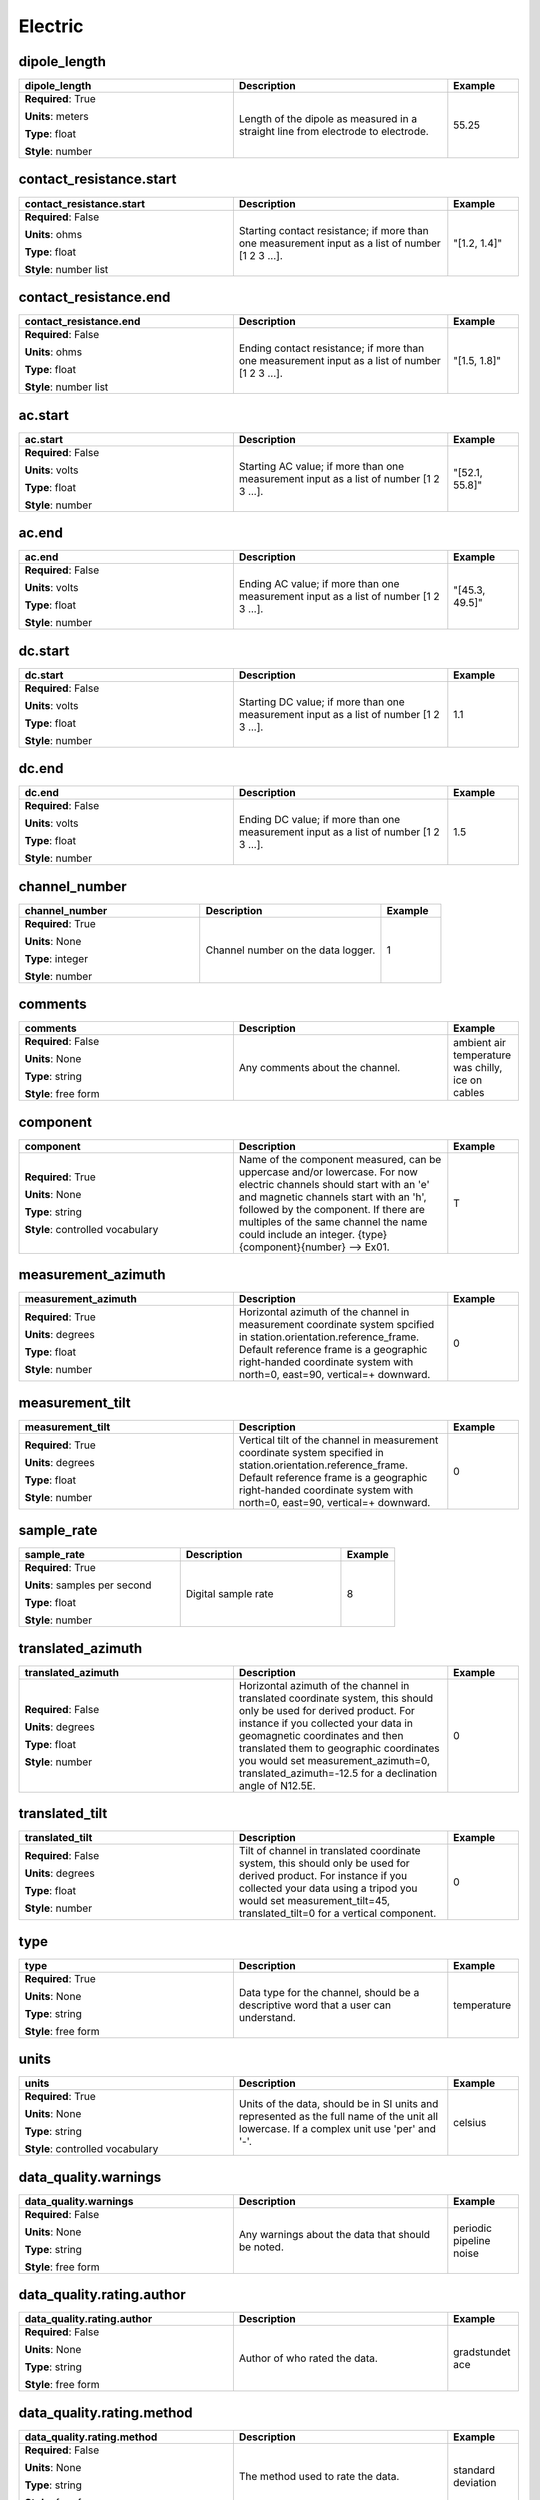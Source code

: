 .. role:: red
.. role:: blue
.. role:: navy

Electric
========


:navy:`dipole_length`
~~~~~~~~~~~~~~~~~~~~~

.. container::

   .. table::
       :class: tight-table
       :widths: 45 45 15

       +----------------------------------------------+-----------------------------------------------+----------------+
       | **dipole_length**                            | **Description**                               | **Example**    |
       +==============================================+===============================================+================+
       | **Required**: :red:`True`                    | Length of the dipole as measured in a         | 55.25          |
       |                                              | straight line from electrode to electrode.    |                |
       | **Units**: meters                            |                                               |                |
       |                                              |                                               |                |
       | **Type**: float                              |                                               |                |
       |                                              |                                               |                |
       | **Style**: number                            |                                               |                |
       |                                              |                                               |                |
       |                                              |                                               |                |
       +----------------------------------------------+-----------------------------------------------+----------------+

:navy:`contact_resistance.start`
~~~~~~~~~~~~~~~~~~~~~~~~~~~~~~~~

.. container::

   .. table::
       :class: tight-table
       :widths: 45 45 15

       +----------------------------------------------+-----------------------------------------------+----------------+
       | **contact_resistance.start**                 | **Description**                               | **Example**    |
       +==============================================+===============================================+================+
       | **Required**: :blue:`False`                  | Starting contact resistance; if more than one | "[1.2, 1.4]"   |
       |                                              | measurement input as a list of number [1 2 3  |                |
       | **Units**: ohms                              | ...].                                         |                |
       |                                              |                                               |                |
       | **Type**: float                              |                                               |                |
       |                                              |                                               |                |
       | **Style**: number list                       |                                               |                |
       |                                              |                                               |                |
       |                                              |                                               |                |
       +----------------------------------------------+-----------------------------------------------+----------------+

:navy:`contact_resistance.end`
~~~~~~~~~~~~~~~~~~~~~~~~~~~~~~

.. container::

   .. table::
       :class: tight-table
       :widths: 45 45 15

       +----------------------------------------------+-----------------------------------------------+----------------+
       | **contact_resistance.end**                   | **Description**                               | **Example**    |
       +==============================================+===============================================+================+
       | **Required**: :blue:`False`                  | Ending contact resistance; if more than one   | "[1.5, 1.8]"   |
       |                                              | measurement input as a list of number [1 2 3  |                |
       | **Units**: ohms                              | ...].                                         |                |
       |                                              |                                               |                |
       | **Type**: float                              |                                               |                |
       |                                              |                                               |                |
       | **Style**: number list                       |                                               |                |
       |                                              |                                               |                |
       |                                              |                                               |                |
       +----------------------------------------------+-----------------------------------------------+----------------+

:navy:`ac.start`
~~~~~~~~~~~~~~~~

.. container::

   .. table::
       :class: tight-table
       :widths: 45 45 15

       +----------------------------------------------+-----------------------------------------------+----------------+
       | **ac.start**                                 | **Description**                               | **Example**    |
       +==============================================+===============================================+================+
       | **Required**: :blue:`False`                  | Starting AC value; if more than one           | "[52.1, 55.8]" |
       |                                              | measurement input as a list of number [1 2 3  |                |
       | **Units**: volts                             | ...].                                         |                |
       |                                              |                                               |                |
       | **Type**: float                              |                                               |                |
       |                                              |                                               |                |
       | **Style**: number                            |                                               |                |
       |                                              |                                               |                |
       |                                              |                                               |                |
       +----------------------------------------------+-----------------------------------------------+----------------+

:navy:`ac.end`
~~~~~~~~~~~~~~

.. container::

   .. table::
       :class: tight-table
       :widths: 45 45 15

       +----------------------------------------------+-----------------------------------------------+----------------+
       | **ac.end**                                   | **Description**                               | **Example**    |
       +==============================================+===============================================+================+
       | **Required**: :blue:`False`                  | Ending AC value; if more than one measurement | "[45.3, 49.5]" |
       |                                              | input as a list of number [1 2 3 ...].        |                |
       | **Units**: volts                             |                                               |                |
       |                                              |                                               |                |
       | **Type**: float                              |                                               |                |
       |                                              |                                               |                |
       | **Style**: number                            |                                               |                |
       |                                              |                                               |                |
       |                                              |                                               |                |
       +----------------------------------------------+-----------------------------------------------+----------------+

:navy:`dc.start`
~~~~~~~~~~~~~~~~

.. container::

   .. table::
       :class: tight-table
       :widths: 45 45 15

       +----------------------------------------------+-----------------------------------------------+----------------+
       | **dc.start**                                 | **Description**                               | **Example**    |
       +==============================================+===============================================+================+
       | **Required**: :blue:`False`                  | Starting DC value; if more than one           | 1.1            |
       |                                              | measurement input as a list of number [1 2 3  |                |
       | **Units**: volts                             | ...].                                         |                |
       |                                              |                                               |                |
       | **Type**: float                              |                                               |                |
       |                                              |                                               |                |
       | **Style**: number                            |                                               |                |
       |                                              |                                               |                |
       |                                              |                                               |                |
       +----------------------------------------------+-----------------------------------------------+----------------+

:navy:`dc.end`
~~~~~~~~~~~~~~

.. container::

   .. table::
       :class: tight-table
       :widths: 45 45 15

       +----------------------------------------------+-----------------------------------------------+----------------+
       | **dc.end**                                   | **Description**                               | **Example**    |
       +==============================================+===============================================+================+
       | **Required**: :blue:`False`                  | Ending DC value; if more than one measurement | 1.5            |
       |                                              | input as a list of number [1 2 3 ...].        |                |
       | **Units**: volts                             |                                               |                |
       |                                              |                                               |                |
       | **Type**: float                              |                                               |                |
       |                                              |                                               |                |
       | **Style**: number                            |                                               |                |
       |                                              |                                               |                |
       |                                              |                                               |                |
       +----------------------------------------------+-----------------------------------------------+----------------+

:navy:`channel_number`
~~~~~~~~~~~~~~~~~~~~~~

.. container::

   .. table::
       :class: tight-table
       :widths: 45 45 15

       +----------------------------------------------+-----------------------------------------------+----------------+
       | **channel_number**                           | **Description**                               | **Example**    |
       +==============================================+===============================================+================+
       | **Required**: :red:`True`                    | Channel number on the data logger.            | 1              |
       |                                              |                                               |                |
       | **Units**: None                              |                                               |                |
       |                                              |                                               |                |
       | **Type**: integer                            |                                               |                |
       |                                              |                                               |                |
       | **Style**: number                            |                                               |                |
       |                                              |                                               |                |
       |                                              |                                               |                |
       +----------------------------------------------+-----------------------------------------------+----------------+

:navy:`comments`
~~~~~~~~~~~~~~~~

.. container::

   .. table::
       :class: tight-table
       :widths: 45 45 15

       +----------------------------------------------+-----------------------------------------------+----------------+
       | **comments**                                 | **Description**                               | **Example**    |
       +==============================================+===============================================+================+
       | **Required**: :blue:`False`                  | Any comments about the channel.               | ambient air    |
       |                                              |                                               | temperature was|
       | **Units**: None                              |                                               | chilly, ice on |
       |                                              |                                               | cables         |
       | **Type**: string                             |                                               |                |
       |                                              |                                               |                |
       | **Style**: free form                         |                                               |                |
       |                                              |                                               |                |
       |                                              |                                               |                |
       +----------------------------------------------+-----------------------------------------------+----------------+

:navy:`component`
~~~~~~~~~~~~~~~~~

.. container::

   .. table::
       :class: tight-table
       :widths: 45 45 15

       +----------------------------------------------+-----------------------------------------------+----------------+
       | **component**                                | **Description**                               | **Example**    |
       +==============================================+===============================================+================+
       | **Required**: :red:`True`                    | Name of the component measured, can be        | T              |
       |                                              | uppercase and/or lowercase.  For now electric |                |
       | **Units**: None                              | channels should start with an 'e' and         |                |
       |                                              | magnetic channels start with an 'h', followed |                |
       | **Type**: string                             | by the component. If there are multiples of   |                |
       |                                              | the same channel the name could include an    |                |
       | **Style**: controlled vocabulary             | integer.  {type}{component}{number} --> Ex01. |                |
       |                                              |                                               |                |
       |                                              |                                               |                |
       +----------------------------------------------+-----------------------------------------------+----------------+

:navy:`measurement_azimuth`
~~~~~~~~~~~~~~~~~~~~~~~~~~~

.. container::

   .. table::
       :class: tight-table
       :widths: 45 45 15

       +----------------------------------------------+-----------------------------------------------+----------------+
       | **measurement_azimuth**                      | **Description**                               | **Example**    |
       +==============================================+===============================================+================+
       | **Required**: :red:`True`                    | Horizontal azimuth of the channel in          | 0              |
       |                                              | measurement coordinate system spcified in     |                |
       | **Units**: degrees                           | station.orientation.reference_frame.  Default |                |
       |                                              | reference frame is a geographic right-handed  |                |
       | **Type**: float                              | coordinate system with north=0, east=90,      |                |
       |                                              | vertical=+ downward.                          |                |
       | **Style**: number                            |                                               |                |
       |                                              |                                               |                |
       |                                              |                                               |                |
       +----------------------------------------------+-----------------------------------------------+----------------+

:navy:`measurement_tilt`
~~~~~~~~~~~~~~~~~~~~~~~~

.. container::

   .. table::
       :class: tight-table
       :widths: 45 45 15

       +----------------------------------------------+-----------------------------------------------+----------------+
       | **measurement_tilt**                         | **Description**                               | **Example**    |
       +==============================================+===============================================+================+
       | **Required**: :red:`True`                    | Vertical tilt of the channel in measurement   | 0              |
       |                                              | coordinate system specified in                |                |
       | **Units**: degrees                           | station.orientation.reference_frame.  Default |                |
       |                                              | reference frame is a geographic right-handed  |                |
       | **Type**: float                              | coordinate system with north=0, east=90,      |                |
       |                                              | vertical=+ downward.                          |                |
       | **Style**: number                            |                                               |                |
       |                                              |                                               |                |
       |                                              |                                               |                |
       +----------------------------------------------+-----------------------------------------------+----------------+

:navy:`sample_rate`
~~~~~~~~~~~~~~~~~~~

.. container::

   .. table::
       :class: tight-table
       :widths: 45 45 15

       +----------------------------------------------+-----------------------------------------------+----------------+
       | **sample_rate**                              | **Description**                               | **Example**    |
       +==============================================+===============================================+================+
       | **Required**: :red:`True`                    | Digital sample rate                           | 8              |
       |                                              |                                               |                |
       | **Units**: samples per second                |                                               |                |
       |                                              |                                               |                |
       | **Type**: float                              |                                               |                |
       |                                              |                                               |                |
       | **Style**: number                            |                                               |                |
       |                                              |                                               |                |
       |                                              |                                               |                |
       +----------------------------------------------+-----------------------------------------------+----------------+

:navy:`translated_azimuth`
~~~~~~~~~~~~~~~~~~~~~~~~~~

.. container::

   .. table::
       :class: tight-table
       :widths: 45 45 15

       +----------------------------------------------+-----------------------------------------------+----------------+
       | **translated_azimuth**                       | **Description**                               | **Example**    |
       +==============================================+===============================================+================+
       | **Required**: :blue:`False`                  | Horizontal azimuth of the channel in          | 0              |
       |                                              | translated coordinate system, this should     |                |
       | **Units**: degrees                           | only be used for derived product.  For        |                |
       |                                              | instance if you collected your data in        |                |
       | **Type**: float                              | geomagnetic coordinates and then translated   |                |
       |                                              | them to geographic coordinates you would set  |                |
       | **Style**: number                            | measurement_azimuth=0,                        |                |
       |                                              | translated_azimuth=-12.5 for a declination    |                |
       |                                              | angle of N12.5E.                              |                |
       +----------------------------------------------+-----------------------------------------------+----------------+

:navy:`translated_tilt`
~~~~~~~~~~~~~~~~~~~~~~~

.. container::

   .. table::
       :class: tight-table
       :widths: 45 45 15

       +----------------------------------------------+-----------------------------------------------+----------------+
       | **translated_tilt**                          | **Description**                               | **Example**    |
       +==============================================+===============================================+================+
       | **Required**: :blue:`False`                  | Tilt of channel in translated coordinate      | 0              |
       |                                              | system, this should only be used for derived  |                |
       | **Units**: degrees                           | product.  For instance if you collected your  |                |
       |                                              | data using a tripod you would set             |                |
       | **Type**: float                              | measurement_tilt=45, translated_tilt=0 for a  |                |
       |                                              | vertical component.                           |                |
       | **Style**: number                            |                                               |                |
       |                                              |                                               |                |
       |                                              |                                               |                |
       +----------------------------------------------+-----------------------------------------------+----------------+

:navy:`type`
~~~~~~~~~~~~

.. container::

   .. table::
       :class: tight-table
       :widths: 45 45 15

       +----------------------------------------------+-----------------------------------------------+----------------+
       | **type**                                     | **Description**                               | **Example**    |
       +==============================================+===============================================+================+
       | **Required**: :red:`True`                    | Data type for the channel, should be a        | temperature    |
       |                                              | descriptive word that a user can understand.  |                |
       | **Units**: None                              |                                               |                |
       |                                              |                                               |                |
       | **Type**: string                             |                                               |                |
       |                                              |                                               |                |
       | **Style**: free form                         |                                               |                |
       |                                              |                                               |                |
       |                                              |                                               |                |
       +----------------------------------------------+-----------------------------------------------+----------------+

:navy:`units`
~~~~~~~~~~~~~

.. container::

   .. table::
       :class: tight-table
       :widths: 45 45 15

       +----------------------------------------------+-----------------------------------------------+----------------+
       | **units**                                    | **Description**                               | **Example**    |
       +==============================================+===============================================+================+
       | **Required**: :red:`True`                    | Units of the data, should be in SI units and  | celsius        |
       |                                              | represented as the full name of the unit all  |                |
       | **Units**: None                              | lowercase.  If a complex unit use 'per' and   |                |
       |                                              | '-'.                                          |                |
       | **Type**: string                             |                                               |                |
       |                                              |                                               |                |
       | **Style**: controlled vocabulary             |                                               |                |
       |                                              |                                               |                |
       |                                              |                                               |                |
       +----------------------------------------------+-----------------------------------------------+----------------+

:navy:`data_quality.warnings`
~~~~~~~~~~~~~~~~~~~~~~~~~~~~~

.. container::

   .. table::
       :class: tight-table
       :widths: 45 45 15

       +----------------------------------------------+-----------------------------------------------+----------------+
       | **data_quality.warnings**                    | **Description**                               | **Example**    |
       +==============================================+===============================================+================+
       | **Required**: :blue:`False`                  | Any warnings about the data that should be    | periodic       |
       |                                              | noted.                                        | pipeline noise |
       | **Units**: None                              |                                               |                |
       |                                              |                                               |                |
       | **Type**: string                             |                                               |                |
       |                                              |                                               |                |
       | **Style**: free form                         |                                               |                |
       |                                              |                                               |                |
       |                                              |                                               |                |
       +----------------------------------------------+-----------------------------------------------+----------------+

:navy:`data_quality.rating.author`
~~~~~~~~~~~~~~~~~~~~~~~~~~~~~~~~~~

.. container::

   .. table::
       :class: tight-table
       :widths: 45 45 15

       +----------------------------------------------+-----------------------------------------------+----------------+
       | **data_quality.rating.author**               | **Description**                               | **Example**    |
       +==============================================+===============================================+================+
       | **Required**: :blue:`False`                  | Author of who rated the data.                 | gradstundet ace|
       |                                              |                                               |                |
       | **Units**: None                              |                                               |                |
       |                                              |                                               |                |
       | **Type**: string                             |                                               |                |
       |                                              |                                               |                |
       | **Style**: free form                         |                                               |                |
       |                                              |                                               |                |
       |                                              |                                               |                |
       +----------------------------------------------+-----------------------------------------------+----------------+

:navy:`data_quality.rating.method`
~~~~~~~~~~~~~~~~~~~~~~~~~~~~~~~~~~

.. container::

   .. table::
       :class: tight-table
       :widths: 45 45 15

       +----------------------------------------------+-----------------------------------------------+----------------+
       | **data_quality.rating.method**               | **Description**                               | **Example**    |
       +==============================================+===============================================+================+
       | **Required**: :blue:`False`                  | The method used to rate the data.             | standard       |
       |                                              |                                               | deviation      |
       | **Units**: None                              |                                               |                |
       |                                              |                                               |                |
       | **Type**: string                             |                                               |                |
       |                                              |                                               |                |
       | **Style**: free form                         |                                               |                |
       |                                              |                                               |                |
       |                                              |                                               |                |
       +----------------------------------------------+-----------------------------------------------+----------------+

:navy:`data_quality.rating.value`
~~~~~~~~~~~~~~~~~~~~~~~~~~~~~~~~~

.. container::

   .. table::
       :class: tight-table
       :widths: 45 45 15

       +----------------------------------------------+-----------------------------------------------+----------------+
       | **data_quality.rating.value**                | **Description**                               | **Example**    |
       +==============================================+===============================================+================+
       | **Required**: :red:`True`                    | A rating from 1-5 where 1 is bad and 5 is     | 4              |
       |                                              | good and 0 if unrated.                        |                |
       | **Units**: None                              |                                               |                |
       |                                              |                                               |                |
       | **Type**: integer                            |                                               |                |
       |                                              |                                               |                |
       | **Style**: number                            |                                               |                |
       |                                              |                                               |                |
       |                                              |                                               |                |
       +----------------------------------------------+-----------------------------------------------+----------------+

:navy:`filter.name`
~~~~~~~~~~~~~~~~~~~

.. container::

   .. table::
       :class: tight-table
       :widths: 45 45 15

       +----------------------------------------------+-----------------------------------------------+----------------+
       | **filter.name**                              | **Description**                               | **Example**    |
       +==============================================+===============================================+================+
       | **Required**: :red:`True`                    | Name of filter applied or to be applied. If   | "[counts2mv, lo|
       |                                              | more than one filter input as a comma         | wpass_magnetic]|
       | **Units**: None                              | separated list.                               | "              |
       |                                              |                                               |                |
       | **Type**: string                             |                                               |                |
       |                                              |                                               |                |
       | **Style**: name list                         |                                               |                |
       |                                              |                                               |                |
       |                                              |                                               |                |
       +----------------------------------------------+-----------------------------------------------+----------------+

:navy:`filter.applied`
~~~~~~~~~~~~~~~~~~~~~~

.. container::

   .. table::
       :class: tight-table
       :widths: 45 45 15

       +----------------------------------------------+-----------------------------------------------+----------------+
       | **filter.applied**                           | **Description**                               | **Example**    |
       +==============================================+===============================================+================+
       | **Required**: :red:`True`                    | Boolean if filter has been applied or not. If | "[True, False]"|
       |                                              | more than one filter input as a comma         |                |
       | **Units**: None                              | separated list.  Needs to be the same length  |                |
       |                                              | as name or if only one entry is given it is   |                |
       | **Type**: boolean                            | assumed to apply to all filters listed.       |                |
       |                                              |                                               |                |
       | **Style**: name list                         |                                               |                |
       |                                              |                                               |                |
       |                                              |                                               |                |
       +----------------------------------------------+-----------------------------------------------+----------------+

:navy:`filter.comments`
~~~~~~~~~~~~~~~~~~~~~~~

.. container::

   .. table::
       :class: tight-table
       :widths: 45 45 15

       +----------------------------------------------+-----------------------------------------------+----------------+
       | **filter.comments**                          | **Description**                               | **Example**    |
       +==============================================+===============================================+================+
       | **Required**: :blue:`False`                  | Any comments on filters.                      | low pass is not|
       |                                              |                                               | calibrated     |
       | **Units**: None                              |                                               |                |
       |                                              |                                               |                |
       | **Type**: string                             |                                               |                |
       |                                              |                                               |                |
       | **Style**: name                              |                                               |                |
       |                                              |                                               |                |
       |                                              |                                               |                |
       +----------------------------------------------+-----------------------------------------------+----------------+

:navy:`positive.id`
~~~~~~~~~~~~~~~~~~~

.. container::

   .. table::
       :class: tight-table
       :widths: 45 45 15

       +----------------------------------------------+-----------------------------------------------+----------------+
       | **positive.id**                              | **Description**                               | **Example**    |
       +==============================================+===============================================+================+
       | **Required**: :red:`True`                    | Instrument ID number can be serial number or  | mt01           |
       |                                              | a designated ID.                              |                |
       | **Units**: None                              |                                               |                |
       |                                              |                                               |                |
       | **Type**: string                             |                                               |                |
       |                                              |                                               |                |
       | **Style**: free form                         |                                               |                |
       |                                              |                                               |                |
       |                                              |                                               |                |
       +----------------------------------------------+-----------------------------------------------+----------------+

:navy:`positive.manufacturer`
~~~~~~~~~~~~~~~~~~~~~~~~~~~~~

.. container::

   .. table::
       :class: tight-table
       :widths: 45 45 15

       +----------------------------------------------+-----------------------------------------------+----------------+
       | **positive.manufacturer**                    | **Description**                               | **Example**    |
       +==============================================+===============================================+================+
       | **Required**: :red:`True`                    | Who manufactured the instrument.              | mt gurus       |
       |                                              |                                               |                |
       | **Units**: None                              |                                               |                |
       |                                              |                                               |                |
       | **Type**: string                             |                                               |                |
       |                                              |                                               |                |
       | **Style**: free form                         |                                               |                |
       |                                              |                                               |                |
       |                                              |                                               |                |
       +----------------------------------------------+-----------------------------------------------+----------------+

:navy:`positive.type`
~~~~~~~~~~~~~~~~~~~~~

.. container::

   .. table::
       :class: tight-table
       :widths: 45 45 15

       +----------------------------------------------+-----------------------------------------------+----------------+
       | **positive.type**                            | **Description**                               | **Example**    |
       +==============================================+===============================================+================+
       | **Required**: :red:`True`                    | Description of the instrument type.           | broadband      |
       |                                              |                                               | 32-bit         |
       | **Units**: None                              |                                               |                |
       |                                              |                                               |                |
       | **Type**: string                             |                                               |                |
       |                                              |                                               |                |
       | **Style**: free form                         |                                               |                |
       |                                              |                                               |                |
       |                                              |                                               |                |
       +----------------------------------------------+-----------------------------------------------+----------------+

:navy:`positive.model`
~~~~~~~~~~~~~~~~~~~~~~

.. container::

   .. table::
       :class: tight-table
       :widths: 45 45 15

       +----------------------------------------------+-----------------------------------------------+----------------+
       | **positive.model**                           | **Description**                               | **Example**    |
       +==============================================+===============================================+================+
       | **Required**: :blue:`False`                  | Model version of the instrument.              | falcon5        |
       |                                              |                                               |                |
       | **Units**: None                              |                                               |                |
       |                                              |                                               |                |
       | **Type**: string                             |                                               |                |
       |                                              |                                               |                |
       | **Style**: free form                         |                                               |                |
       |                                              |                                               |                |
       |                                              |                                               |                |
       +----------------------------------------------+-----------------------------------------------+----------------+

:navy:`positive.latitude`
~~~~~~~~~~~~~~~~~~~~~~~~~

.. container::

   .. table::
       :class: tight-table
       :widths: 45 45 15

       +----------------------------------------------+-----------------------------------------------+----------------+
       | **positive.latitude**                        | **Description**                               | **Example**    |
       +==============================================+===============================================+================+
       | **Required**: :red:`True`                    | Latitude of location in datum specified at    | 23.134         |
       |                                              | survey level.                                 |                |
       | **Units**: degrees                           |                                               |                |
       |                                              |                                               |                |
       | **Type**: float                              |                                               |                |
       |                                              |                                               |                |
       | **Style**: number                            |                                               |                |
       |                                              |                                               |                |
       |                                              |                                               |                |
       +----------------------------------------------+-----------------------------------------------+----------------+

:navy:`positive.longitude`
~~~~~~~~~~~~~~~~~~~~~~~~~~

.. container::

   .. table::
       :class: tight-table
       :widths: 45 45 15

       +----------------------------------------------+-----------------------------------------------+----------------+
       | **positive.longitude**                       | **Description**                               | **Example**    |
       +==============================================+===============================================+================+
       | **Required**: :red:`True`                    | Longitude of location in datum specified at   | 14.23          |
       |                                              | survey level.                                 |                |
       | **Units**: degrees                           |                                               |                |
       |                                              |                                               |                |
       | **Type**: float                              |                                               |                |
       |                                              |                                               |                |
       | **Style**: number                            |                                               |                |
       |                                              |                                               |                |
       |                                              |                                               |                |
       +----------------------------------------------+-----------------------------------------------+----------------+

:navy:`positive.elevation`
~~~~~~~~~~~~~~~~~~~~~~~~~~

.. container::

   .. table::
       :class: tight-table
       :widths: 45 45 15

       +----------------------------------------------+-----------------------------------------------+----------------+
       | **positive.elevation**                       | **Description**                               | **Example**    |
       +==============================================+===============================================+================+
       | **Required**: :red:`True`                    | Elevation of location in datum specified at   | 123.4          |
       |                                              | survey level.                                 |                |
       | **Units**: meters                            |                                               |                |
       |                                              |                                               |                |
       | **Type**: float                              |                                               |                |
       |                                              |                                               |                |
       | **Style**: number                            |                                               |                |
       |                                              |                                               |                |
       |                                              |                                               |                |
       +----------------------------------------------+-----------------------------------------------+----------------+

:navy:`negative.id`
~~~~~~~~~~~~~~~~~~~

.. container::

   .. table::
       :class: tight-table
       :widths: 45 45 15

       +----------------------------------------------+-----------------------------------------------+----------------+
       | **negative.id**                              | **Description**                               | **Example**    |
       +==============================================+===============================================+================+
       | **Required**: :red:`True`                    | Instrument ID number can be serial number or  | mt01           |
       |                                              | a designated ID.                              |                |
       | **Units**: None                              |                                               |                |
       |                                              |                                               |                |
       | **Type**: string                             |                                               |                |
       |                                              |                                               |                |
       | **Style**: free form                         |                                               |                |
       |                                              |                                               |                |
       |                                              |                                               |                |
       +----------------------------------------------+-----------------------------------------------+----------------+

:navy:`negative.manufacturer`
~~~~~~~~~~~~~~~~~~~~~~~~~~~~~

.. container::

   .. table::
       :class: tight-table
       :widths: 45 45 15

       +----------------------------------------------+-----------------------------------------------+----------------+
       | **negative.manufacturer**                    | **Description**                               | **Example**    |
       +==============================================+===============================================+================+
       | **Required**: :red:`True`                    | Who manufactured the instrument.              | mt gurus       |
       |                                              |                                               |                |
       | **Units**: None                              |                                               |                |
       |                                              |                                               |                |
       | **Type**: string                             |                                               |                |
       |                                              |                                               |                |
       | **Style**: free form                         |                                               |                |
       |                                              |                                               |                |
       |                                              |                                               |                |
       +----------------------------------------------+-----------------------------------------------+----------------+

:navy:`negative.type`
~~~~~~~~~~~~~~~~~~~~~

.. container::

   .. table::
       :class: tight-table
       :widths: 45 45 15

       +----------------------------------------------+-----------------------------------------------+----------------+
       | **negative.type**                            | **Description**                               | **Example**    |
       +==============================================+===============================================+================+
       | **Required**: :red:`True`                    | Description of the instrument type.           | broadband      |
       |                                              |                                               | 32-bit         |
       | **Units**: None                              |                                               |                |
       |                                              |                                               |                |
       | **Type**: string                             |                                               |                |
       |                                              |                                               |                |
       | **Style**: free form                         |                                               |                |
       |                                              |                                               |                |
       |                                              |                                               |                |
       +----------------------------------------------+-----------------------------------------------+----------------+

:navy:`negative.model`
~~~~~~~~~~~~~~~~~~~~~~

.. container::

   .. table::
       :class: tight-table
       :widths: 45 45 15

       +----------------------------------------------+-----------------------------------------------+----------------+
       | **negative.model**                           | **Description**                               | **Example**    |
       +==============================================+===============================================+================+
       | **Required**: :red:`True`                    | Model version of the instrument.              | falcon5        |
       |                                              |                                               |                |
       | **Units**: None                              |                                               |                |
       |                                              |                                               |                |
       | **Type**: string                             |                                               |                |
       |                                              |                                               |                |
       | **Style**: free form                         |                                               |                |
       |                                              |                                               |                |
       |                                              |                                               |                |
       +----------------------------------------------+-----------------------------------------------+----------------+

:navy:`negative.latitude`
~~~~~~~~~~~~~~~~~~~~~~~~~

.. container::

   .. table::
       :class: tight-table
       :widths: 45 45 15

       +----------------------------------------------+-----------------------------------------------+----------------+
       | **negative.latitude**                        | **Description**                               | **Example**    |
       +==============================================+===============================================+================+
       | **Required**: :red:`True`                    | Latitude of location in datum specified at    | 23.134         |
       |                                              | survey level.                                 |                |
       | **Units**: degrees                           |                                               |                |
       |                                              |                                               |                |
       | **Type**: float                              |                                               |                |
       |                                              |                                               |                |
       | **Style**: number                            |                                               |                |
       |                                              |                                               |                |
       |                                              |                                               |                |
       +----------------------------------------------+-----------------------------------------------+----------------+

:navy:`negative.longitude`
~~~~~~~~~~~~~~~~~~~~~~~~~~

.. container::

   .. table::
       :class: tight-table
       :widths: 45 45 15

       +----------------------------------------------+-----------------------------------------------+----------------+
       | **negative.longitude**                       | **Description**                               | **Example**    |
       +==============================================+===============================================+================+
       | **Required**: :red:`True`                    | Longitude of location in datum specified at   | 14.23          |
       |                                              | survey level.                                 |                |
       | **Units**: degrees                           |                                               |                |
       |                                              |                                               |                |
       | **Type**: float                              |                                               |                |
       |                                              |                                               |                |
       | **Style**: number                            |                                               |                |
       |                                              |                                               |                |
       |                                              |                                               |                |
       +----------------------------------------------+-----------------------------------------------+----------------+

:navy:`negative.elevation`
~~~~~~~~~~~~~~~~~~~~~~~~~~

.. container::

   .. table::
       :class: tight-table
       :widths: 45 45 15

       +----------------------------------------------+-----------------------------------------------+----------------+
       | **negative.elevation**                       | **Description**                               | **Example**    |
       +==============================================+===============================================+================+
       | **Required**: :red:`True`                    | Elevation of location in datum specified at   | 123.4          |
       |                                              | survey level.                                 |                |
       | **Units**: meters                            |                                               |                |
       |                                              |                                               |                |
       | **Type**: float                              |                                               |                |
       |                                              |                                               |                |
       | **Style**: number                            |                                               |                |
       |                                              |                                               |                |
       |                                              |                                               |                |
       +----------------------------------------------+-----------------------------------------------+----------------+

:navy:`time_period.end`
~~~~~~~~~~~~~~~~~~~~~~~

.. container::

   .. table::
       :class: tight-table
       :widths: 45 45 15

       +----------------------------------------------+-----------------------------------------------+----------------+
       | **time_period.end**                          | **Description**                               | **Example**    |
       +==============================================+===============================================+================+
       | **Required**: :red:`True`                    | End date and time of collection in UTC.       | 2020-02-04T16:2|
       |                                              |                                               | 3:45.453670+00:|
       | **Units**: None                              |                                               | 00             |
       |                                              |                                               |                |
       | **Type**: string                             |                                               |                |
       |                                              |                                               |                |
       | **Style**: time                              |                                               |                |
       |                                              |                                               |                |
       |                                              |                                               |                |
       +----------------------------------------------+-----------------------------------------------+----------------+

:navy:`time_period.start`
~~~~~~~~~~~~~~~~~~~~~~~~~

.. container::

   .. table::
       :class: tight-table
       :widths: 45 45 15

       +----------------------------------------------+-----------------------------------------------+----------------+
       | **time_period.start**                        | **Description**                               | **Example**    |
       +==============================================+===============================================+================+
       | **Required**: :red:`True`                    | Start date and time of collection in UTC.     | 2020-02-01T09:2|
       |                                              |                                               | 3:45.453670+00:|
       | **Units**: None                              |                                               | 00             |
       |                                              |                                               |                |
       | **Type**: string                             |                                               |                |
       |                                              |                                               |                |
       | **Style**: time                              |                                               |                |
       |                                              |                                               |                |
       |                                              |                                               |                |
       +----------------------------------------------+-----------------------------------------------+----------------+
